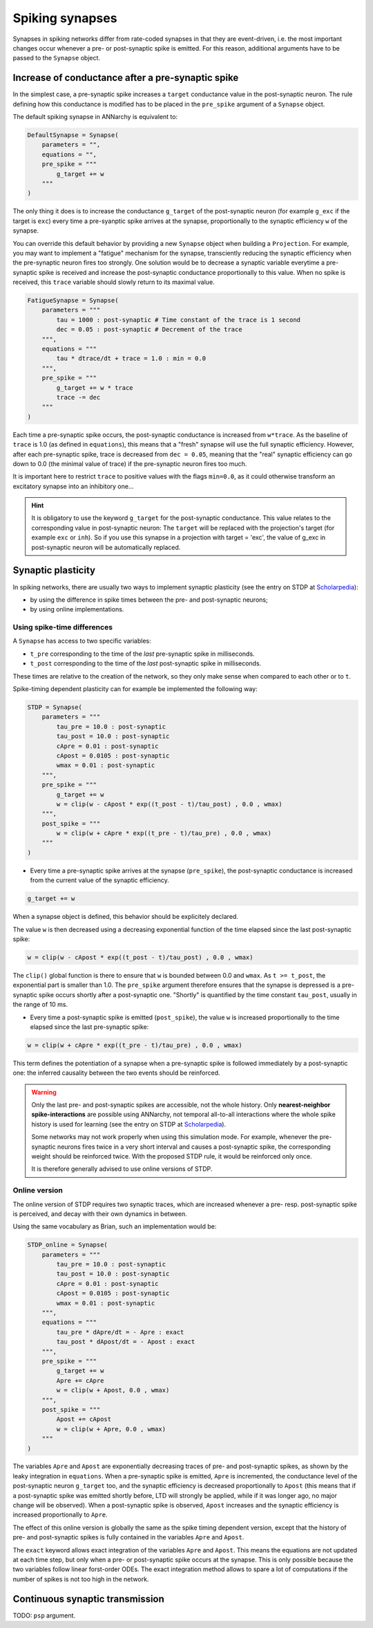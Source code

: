***********************************
Spiking synapses
***********************************

Synapses in spiking networks differ from rate-coded synapses in that they are event-driven, i.e. the most important changes occur whenever a pre- or post-synaptic spike is emitted. For this reason, additional arguments have to be passed to the ``Synapse`` object.
   
Increase of conductance after a pre-synaptic spike
===================================================

In the simplest case, a pre-synaptic spike increases a ``target`` conductance value in the post-synaptic neuron. The rule defining how this conductance is modified has to be placed in the ``pre_spike`` argument of a ``Synapse`` object.

The default spiking synapse in ANNarchy is equivalent to:

.. code-block:: python

    DefaultSynapse = Synapse(
        parameters = "",
        equations = "",
        pre_spike = """
            g_target += w
        """     
    ) 

The only thing it does is to increase the conductance ``g_target`` of the post-synaptic neuron (for example ``g_exc`` if the target is ``exc``) every time a pre-syanptic spike arrives at the synapse, proportionally to the synaptic efficiency ``w`` of the synapse. 

You can override this default behavior by providing a new ``Synapse`` object when building a ``Projection``. For example, you may want to implement a "fatigue" mechanism for the synapse, transciently reducing the synaptic efficiency when the pre-synaptic neuron fires too strongly. One solution would be to decrease a synaptic variable everytime a pre-synaptic spike  is received and increase the post-synaptic conductance proportionally to this value. When no spike is received, this ``trace`` variable should slowly return to its maximal value.

.. code-block:: python

    FatigueSynapse = Synapse(
        parameters = """
            tau = 1000 : post-synaptic # Time constant of the trace is 1 second
            dec = 0.05 : post-synaptic # Decrement of the trace
        """,
        equations = """
            tau * dtrace/dt + trace = 1.0 : min = 0.0
        """,
        pre_spike = """
            g_target += w * trace
            trace -= dec
        """     
    ) 
   
Each time a pre-synaptic spike occurs, the post-synaptic conductance is increased from ``w*trace``. As the baseline of ``trace`` is 1.0 (as defined in ``equations``), this means that a "fresh" synapse will use the full synaptic efficiency. However, after each pre-synaptic spike, trace is decreased from ``dec = 0.05``, meaning that the "real" synaptic efficiency can go down to 0.0 (the minimal value of trace) if the pre-synaptic neuron fires too much.

It is important here to restrict ``trace`` to positive values with the flags ``min=0.0``, as it could otherwise transform an excitatory synapse into an inhibitory one...

.. hint:: 

    It is obligatory to use the keyword ``g_target`` for the post-synaptic conductance. This value relates to the corresponding value in post-synaptic neuron: The ``target`` will be replaced with the projection's target (for example ``exc`` or ``inh``). So if you use this synapse in a projection with target = 'exc', the value of g_exc in post-synaptic neuron will be automatically replaced. 


Synaptic plasticity
==========================

In spiking networks, there are usually two ways to implement synaptic plasticity (see the entry on STDP at `Scholarpedia <http://www.scholarpedia.org/article/Spike-timing_dependent_plasticity>`_):

* by using the difference in spike times between the pre- and post-synaptic neurons;
* by using online implementations.


Using spike-time differences
-----------------------------

A ``Synapse`` has access to two specific variables:

* ``t_pre`` corresponding to the time of the *last* pre-synaptic spike in milliseconds.

* ``t_post`` corresponding to the time of the *last* post-synaptic spike in milliseconds.
  
These times are relative to the creation of the network, so they only make sense when compared to each other or to ``t``.

Spike-timing dependent plasticity can for example be implemented the following way:

.. code-block:: python


    STDP = Synapse(
        parameters = """
            tau_pre = 10.0 : post-synaptic
            tau_post = 10.0 : post-synaptic
            cApre = 0.01 : post-synaptic
            cApost = 0.0105 : post-synaptic
            wmax = 0.01 : post-synaptic
        """,
        pre_spike = """
            g_target += w
            w = clip(w - cApost * exp((t_post - t)/tau_post) , 0.0 , wmax) 
        """,                  
        post_spike = """
            w = clip(w + cApre * exp((t_pre - t)/tau_pre) , 0.0 , wmax)
        """      
    ) 

* Every time a pre-synaptic spike arrives at the synapse (``pre_spike``), the post-synaptic conductance is increased from the current value of the synaptic efficiency. 

.. code-block:: python
    
    g_target += w

When a synapse object is defined, this behavior should be explicitely declared.

The value ``w`` is then decreased using a decreasing exponential function of the time elapsed since the last post-synaptic spike:

.. code-block:: python
    
    w = clip(w - cApost * exp((t_post - t)/tau_post) , 0.0 , wmax) 

The ``clip()`` global function is there to ensure that ``w`` is bounded between 0.0 and ``wmax``. As ``t >= t_post``, the exponential part is smaller than 1.0. The ``pre_spike`` argument therefore ensures that the synapse is depressed is a pre-synaptic spike occurs shortly after a post-synaptic one. "Shortly" is quantified by the time constant ``tau_post``, usually in the range of 10 ms.

* Every time a post-synaptic spike is emitted (``post_spike``), the value ``w`` is increased proportionally to the time elapsed since the last pre-synaptic spike:

.. code-block:: python
    
    w = clip(w + cApre * exp((t_pre - t)/tau_pre) , 0.0 , wmax)

This term defines the potentiation of a synapse when a pre-synaptic spike is followed immediately by a post-synaptic one: the inferred causality between the two events should be reinforced.

.. warning::

    Only the last pre- and post-synaptic spikes are accessible, not the whole history. Only **nearest-neighbor spike-interactions** are possible using ANNarchy, not temporal all-to-all interactions where the whole spike history is used for learning (see the entry on STDP at `Scholarpedia <http://www.scholarpedia.org/article/Spike-timing_dependent_plasticity>`_).

    Some networks may not work properly when using this simulation mode. For example, whenever the pre-synaptic neurons fires twice in a very short interval and causes a post-synaptic spike, the corresponding weight should be reinforced twice. With the proposed STDP rule, it would be reinforced only once.

    It is therefore generally advised to use online versions of STDP.


Online version
---------------

The online version of STDP requires two synaptic traces, which are increased whenever a pre- resp. post-synaptic spike is perceived, and decay with their own dynamics in between.

Using the same vocabulary as Brian, such an implementation would be:

.. code-block:: python

    STDP_online = Synapse(
        parameters = """
            tau_pre = 10.0 : post-synaptic
            tau_post = 10.0 : post-synaptic
            cApre = 0.01 : post-synaptic
            cApost = 0.0105 : post-synaptic
            wmax = 0.01 : post-synaptic
        """,
        equations = """
            tau_pre * dApre/dt = - Apre : exact
            tau_post * dApost/dt = - Apost : exact
        """,
        pre_spike = """
            g_target += w
            Apre += cApre 
            w = clip(w + Apost, 0.0 , wmax)
        """,                  
        post_spike = """
            Apost += cApost
            w = clip(w + Apre, 0.0 , wmax)
        """      
    ) 
    
The variables ``Apre`` and ``Apost`` are exponentially decreasing traces of pre- and post-synaptic spikes, as shown by the leaky integration in ``equations``. When a pre-synaptic spike is emitted, ``Apre`` is incremented, the conductance level of the post-synaptic neuron ``g_target`` too, and the synaptic efficiency is decreased proportionally to ``Apost`` (this means that if a post-synaptic spike was emitted shortly before, LTD will strongly be applied, while if it was longer ago, no major change will be observed). When a post-synaptic spike is observed, ``Apost`` increases and the synaptic efficiency is increased proportionally to ``Apre``. 

The effect of this online version is globally the same as the spike timing dependent version, except that the history of pre- and post-synaptic spikes is fully contained in the variables ``Apre`` and ``Apost``.

The ``exact`` keyword allows exact integration of the variables ``Apre`` and ``Apost``. This means the equations are not updated at each time step, but only when a pre- or post-synaptic spike occurs at the synapse. This is only possible because the two variables follow linear forst-order ODEs. The exact integration method allows to spare a lot of computations if the number of spikes is not too high in the network.


Continuous synaptic transmission
=================================

TODO: ``psp`` argument.